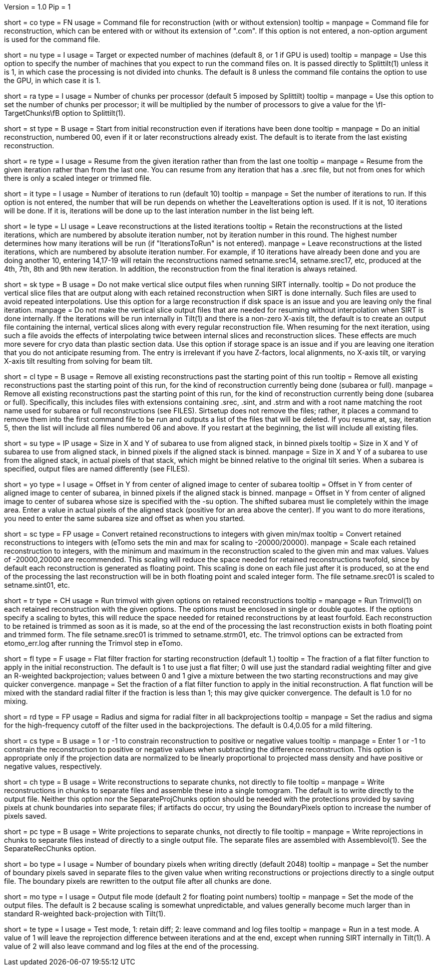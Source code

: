 Version = 1.0
Pip = 1

[Field = CommandFile]
short = co
type = FN
usage = Command file for reconstruction (with or without extension)
tooltip =
manpage = Command file for reconstruction, which can be entered with or
without its extension of ".com".  If this option is not entered, a non-option
argument is used for the command file.

[Field = NumberOfProcessors]
short = nu
type = I
usage = Target or expected number of machines (default 8, or 1 if GPU is used)
tooltip =
manpage = Use this option to specify the number of machines that you expect to
run the command files on.  It is passed directly to Splittilt(1) unless it is
1, in which case the processing is not divided into chunks.  The default is
8 unless the command file contains the option to use the GPU, in which case it
is 1.

[Field = ChunksPerProcessor]
short = ra
type = I
usage = Number of chunks per processor (default 5 imposed by Splittilt)
tooltip =
manpage = Use this option to set the number of chunks per processor; it will
be multiplied by the number of processors to give a value for the
\fI-TargetChunks\fB option to Splittilt(1).

[Field = StartFromZero]
short = st
type = B
usage = Start from initial reconstruction even if iterations have been done
tooltip =
manpage = Do an initial reconstruction, numbered 00, even if it or later 
reconstructions already exist.  The default is to iterate from the last
existing reconstruction.

[Field = ResumeFromIteration]
short = re
type = I
usage = Resume from the given iteration rather than from the last one
tooltip =
manpage = Resume from the given iteration rather than from the last one.  You
can resume from any iteration that has a .srec file, but not from ones for
which there is only a scaled integer or trimmed file.

[Field = IterationsToRun]
short = it
type = I
usage = Number of iterations to run (default 10)
tooltip =
manpage = Set the number of iterations to run.  If this option is not entered,
the number that will be run depends on whether the LeaveIterations option is
used.  If it is not, 10 iterations will be done.  If it is, iterations will be
done up to the last interation number in the list being left.

[Field = LeaveIterations]
short = le
type = LI
usage = Leave reconstructions at the listed iterations
tooltip = Retain the reconstructions at the listed iterations, which are
numbered by absolute iteration number, not by iteration number in this round.
The highest number determines how many iterations will be run (if
"IterationsToRun" is not entered).
manpage = Leave reconstructions at the listed iterations, which are numbered
by absolute iteration number.  For example, if 10 iterations have already been
done and you are doing another 10, entering 14,17-19 will retain the
reconstructions named setname.srec14, setname.srec17, etc, produced at the
4th, 7th, 8th and 9th new iteration.  In addition, the reconstruction from the
final iteration is always retained.  

[Field = SkipVertSliceOutput]
short = sk
type = B
usage = Do not make vertical slice output files when running SIRT internally.
tooltip = Do not produce the vertical slice files that are output
along with each retained reconstruction when SIRT is done internally.  Such
files are used to avoid repeated interpolations.  Use this option for a large
reconstruction if disk space is an issue and you are leaving only the final
iteration.
manpage = Do not make the vertical slice output files that are needed for
resuming without interpolation when SIRT is done internally.  If the
iterations will be run internally in Tilt(1) and there is a non-zero X-axis
tilt, the default is to create an output file containing the internal,
vertical slices along with every regular reconstruction file.  When resuming
for the next iteration, using such a file avoids the effects of interpolating
twice between internal slices and reconstruction slices.  These effects are
much more severe for cryo data than plastic section data.  Use this option if
storage space is an issue and if you are leaving one iteration that you do not
anticipate resuming from.  The entry is irrelevant if you have Z-factors,
local alignments, no X-axis tilt, or varying X-axis tilt resulting from
solving for beam tilt.

[Field = CleanUpPastStart]
short = cl
type = B
usage = Remove all existing reconstructions past the starting point of this run
tooltip = Remove all existing reconstructions past the starting point of this
run, for the kind of reconstruction currently being done (subarea or full).
manpage = Remove all existing reconstructions past the starting point of this
run, for the kind of reconstruction currently being done (subarea or full).
Specifically, this includes files with extensions containing .srec, .sint, and
.strm and with a root name matching the root name used for subarea or full
reconstructions (see FILES).  Sirtsetup does not remove the files; rather, it
places a command to remove them into the first command file to be run and
outputs a list of the files that will be deleted.  If you resume at, say,
iteration 5, then the list will include all files numbered 06 and above.  If
you restart at the beginning, the list will include all existing files.

[Field = SubareaSize]
short = su
type = IP
usage = Size in X and Y of subarea to use from aligned stack, in binned pixels
tooltip = Size in X and Y of subarea to use from aligned stack, in binned
pixels if the aligned stack is binned.
manpage = Size in X and Y of a subarea to use from the aligned stack, in
actual pixels of that stack, which might be binned relative to the original
tilt series.  When a subarea is specified, output files are named differently
(see FILES).

[Field = YOffsetOfSubarea]
short = yo
type = I
usage = Offset in Y from center of aligned image to center of subarea
tooltip = Offset in Y from center of aligned image to center of subarea, in
binned pixels if the aligned stack is binned.
manpage = Offset in Y from center of aligned image to center of subarea
whose size is specified with the -su option.  The shifted subarea must lie
completely within the image area.  Enter a value in actual pixels of the
aligned stack (positive for an area above the center).  If you want to do more
iterations, you need to enter the same subarea size and offset as when you
started.

[Field = ScaleToInteger]
short = sc
type = FP
usage = Convert retained reconstructions to integers with given min/max
tooltip = Convert retained reconstructions to integers with (eTomo sets
the min and max for scaling to -20000/20000).
manpage = Scale each retained reconstruction to integers, with the minimum and
maximum in the reconstruction scaled to the given min and max values.  
Values of -20000,20000 are recommended.  This scaling
will reduce the space needed for retained reconstructions twofold, since by
default each reconstruction is generated as floating point.  This scaling is
done on each file just after it is produced, so at the end of the processing
the last reconstruction will be in both floating point and scaled integer
form.  The file setname.srec01 is scaled to setname.sint01, etc.

[Field = TrimvolOptions]
short = tr
type = CH
usage = Run trimvol with given options on retained reconstructions
tooltip =
manpage = Run Trimvol(1) on each retained reconstruction with the given
options.  The options must be enclosed in single or double quotes.  If the
options specify
a scaling to bytes, this will reduce the space needed for retained
reconstructions by at least fourfold.  Each reconstruction to be retained is
trimmed as soon as it is made, so at the end of the processing the last
reconstruction exists in both floating point and trimmed form.  The file
setname.srec01 is trimmed to setname.strm01, etc.  The trimvol options can
be extracted from etomo_err.log after running the Trimvol step in eTomo.

[Field = FlatFilterFraction]
short = fl
type = F
usage = Flat filter fraction for starting reconstruction (default 1.)
tooltip = The fraction of a flat filter function to apply in the initial
reconstruction.  The default is 1 to use just a flat filter; 0 will use just
the standard radial weighting filter and give an R-weighted backprojection;
values between 0 and 1 give a mixture between the two starting reconstructions
and may give quicker convergence.
manpage = Set the fraction of a flat filter function to apply in the initial
reconstruction.  A flat function will be mixed with the standard radial filter
if the fraction is less than 1; this may give quicker convergence. 
The default is 1.0 for no mixing.

[Field = RadiusAndSigma]
short = rd
type = FP
usage = Radius and sigma for radial filter in all backprojections
tooltip =
manpage = Set the radius and sigma for the high-frequency cutoff of the filter
used in the backprojections.  The default is 0.4,0.05 for a mild filtering.

[Field = ConstrainSign]
short = cs
type = B
usage = 1 or -1 to constrain reconstruction to positive or negative values
tooltip =
manpage = Enter 1 or -1 to constrain the reconstruction to positive or
negative values when subtracting the
difference reconstruction.  This option is
appropriate only if the projection data are normalized to be linearly
proportional to projected mass density and have positive or negative values,
respectively.

[Field = SeparateRecChunks]
short = ch
type = B
usage = Write reconstructions to separate chunks, not directly to file
tooltip =
manpage = Write reconstructions in chunks to separate files and assemble these
into a single tomogram.  The default is to write directly to the output file.
Neither this option nor the SeparateProjChunks option should be needed
with the protections provided by saving pixels at chunk boundaries into
separate files; if artifacts do occur, try using the BoundaryPixels option to
increase the number of pixels saved.

[Field = SeparateProjChunks]
short = pc
type = B
usage = Write projections to separate chunks, not directly to file
tooltip =
manpage = Write reprojections in chunks to separate files instead of directly
to a single output file.  The separate files are assembled with
Assemblevol(1).  See the SeparateRecChunks option.

[Field = BoundaryPixels]
short = bo
type = I
usage = Number of boundary pixels when writing directly (default 2048)
tooltip =
manpage = Set the number of boundary pixels saved in separate files to the
given value when writing reconstructions or projections directly to a single
output file.  The boundary pixels are rewritten to the output file after all
chunks are done.

[Field = OutputMode]
short = mo
type = I
usage = Output file mode (default 2 for floating point numbers)
tooltip =
manpage = Set the mode of the output files.  The default is 2 because scaling
is somewhat unpredictable, and values generally become much larger than in
standard R-weighted back-projection with Tilt(1).

[Field = TestMode]
short = te
type = I
usage = Test mode, 1: retain diff; 2: leave command and log files
tooltip =
manpage = Run in a test mode.  A value of 1 will leave the 
reprojection difference between iterations and at the end,
except when running SIRT internally in Tilt(1).  A value of 2 will
also leave command and log files at the end of the processing.

